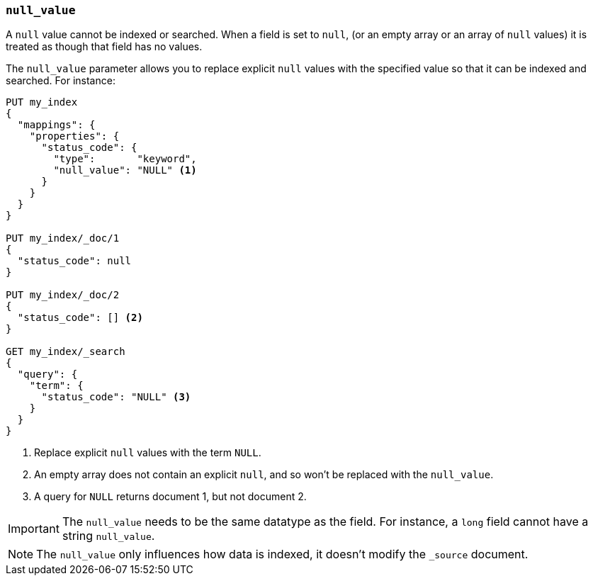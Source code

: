 [[null-value]]
=== `null_value`

A `null` value cannot be indexed or searched.  When a field is set to `null`,
(or an empty array or an array of `null` values)  it is treated as though that
field has no values.

The `null_value` parameter allows you to replace explicit `null` values with
the specified value so that it can be indexed and searched.  For instance:

[source,console]
--------------------------------------------------
PUT my_index
{
  "mappings": {
    "properties": {
      "status_code": {
        "type":       "keyword",
        "null_value": "NULL" <1>
      }
    }
  }
}

PUT my_index/_doc/1
{
  "status_code": null
}

PUT my_index/_doc/2
{
  "status_code": [] <2>
}

GET my_index/_search
{
  "query": {
    "term": {
      "status_code": "NULL" <3>
    }
  }
}
--------------------------------------------------

<1> Replace explicit `null` values with the term `NULL`.
<2> An empty array does not contain an explicit `null`, and so won't be replaced with the `null_value`.
<3> A query for `NULL` returns document 1, but not document 2.

IMPORTANT: The `null_value` needs to be the same datatype as the field.  For
instance, a `long` field cannot have a string `null_value`.

NOTE: The `null_value` only influences how data is indexed, it doesn't modify
the `_source` document.
